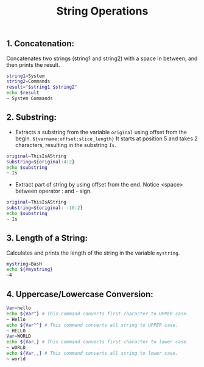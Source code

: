 #+title: String Operations

** 1. Concatenation:
Concatenates two strings (string1 and string2) with a space in between, and then prints the result.
#+begin_src bash
string1=System
string2=Commands
result="$string1 $string2"
echo $result
~ System Commands
#+end_src

** 2. Substring:
+ Extracts a substring from the variable ~original~ using offset from the begin. ~${varname:offset:slice_length}~ It starts at position 5 and takes 2 characters, resulting in the substring ~Is~.
#+begin_src bash
original=ThisIsAString
substring=${original:4:2}
echo $substring
~ Is
#+end_src


+ Extract part of string by using offset from the end.
  Notice <space> between operator : and - sign.

#+begin_src bash
original=ThisIsAString
substring=${original: -10:2}
echo $substring
~ Is
#+end_src


** 3. Length of a String:
Calculates and prints the length of the string in the variable ~mystring~.
#+begin_src bash
mystring=BasH
echo ${#mystring}
~4
#+end_src


** 4. Uppercase/Lowercase Conversion:

#+begin_src bash
Var=hello
echo ${Var^} # This command converts first character to UPPER case.
~ Hello
echo ${Var^^} # This command converts all string to UPPER case.
~ HELLO
Var=WORLD
echo ${Var,} # This command converts first character to lower case.
~ wORLD
echo ${Var,,} # This command converts all string to lower case.
~ world
#+end_src
